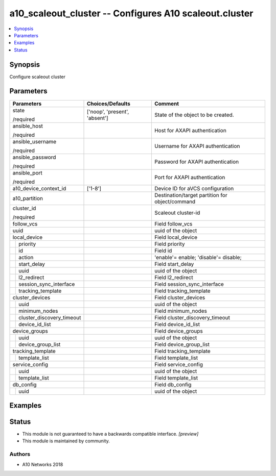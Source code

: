 .. _a10_scaleout_cluster_module:


a10_scaleout_cluster -- Configures A10 scaleout.cluster
=======================================================

.. contents::
   :local:
   :depth: 1


Synopsis
--------

Configure scaleout cluster






Parameters
----------

+-------------------------------+-------------------------------+-------------------------------------------------+
| Parameters                    | Choices/Defaults              | Comment                                         |
|                               |                               |                                                 |
|                               |                               |                                                 |
+===============================+===============================+=================================================+
| state                         | ['noop', 'present', 'absent'] | State of the object to be created.              |
|                               |                               |                                                 |
| /required                     |                               |                                                 |
+-------------------------------+-------------------------------+-------------------------------------------------+
| ansible_host                  |                               | Host for AXAPI authentication                   |
|                               |                               |                                                 |
| /required                     |                               |                                                 |
+-------------------------------+-------------------------------+-------------------------------------------------+
| ansible_username              |                               | Username for AXAPI authentication               |
|                               |                               |                                                 |
| /required                     |                               |                                                 |
+-------------------------------+-------------------------------+-------------------------------------------------+
| ansible_password              |                               | Password for AXAPI authentication               |
|                               |                               |                                                 |
| /required                     |                               |                                                 |
+-------------------------------+-------------------------------+-------------------------------------------------+
| ansible_port                  |                               | Port for AXAPI authentication                   |
|                               |                               |                                                 |
| /required                     |                               |                                                 |
+-------------------------------+-------------------------------+-------------------------------------------------+
| a10_device_context_id         | ['1-8']                       | Device ID for aVCS configuration                |
|                               |                               |                                                 |
|                               |                               |                                                 |
+-------------------------------+-------------------------------+-------------------------------------------------+
| a10_partition                 |                               | Destination/target partition for object/command |
|                               |                               |                                                 |
|                               |                               |                                                 |
+-------------------------------+-------------------------------+-------------------------------------------------+
| cluster_id                    |                               | Scaleout cluster-id                             |
|                               |                               |                                                 |
| /required                     |                               |                                                 |
+-------------------------------+-------------------------------+-------------------------------------------------+
| follow_vcs                    |                               | Field follow_vcs                                |
|                               |                               |                                                 |
|                               |                               |                                                 |
+-------------------------------+-------------------------------+-------------------------------------------------+
| uuid                          |                               | uuid of the object                              |
|                               |                               |                                                 |
|                               |                               |                                                 |
+-------------------------------+-------------------------------+-------------------------------------------------+
| local_device                  |                               | Field local_device                              |
|                               |                               |                                                 |
|                               |                               |                                                 |
+---+---------------------------+-------------------------------+-------------------------------------------------+
|   | priority                  |                               | Field priority                                  |
|   |                           |                               |                                                 |
|   |                           |                               |                                                 |
+---+---------------------------+-------------------------------+-------------------------------------------------+
|   | id                        |                               | Field id                                        |
|   |                           |                               |                                                 |
|   |                           |                               |                                                 |
+---+---------------------------+-------------------------------+-------------------------------------------------+
|   | action                    |                               | 'enable'= enable; 'disable'= disable;           |
|   |                           |                               |                                                 |
|   |                           |                               |                                                 |
+---+---------------------------+-------------------------------+-------------------------------------------------+
|   | start_delay               |                               | Field start_delay                               |
|   |                           |                               |                                                 |
|   |                           |                               |                                                 |
+---+---------------------------+-------------------------------+-------------------------------------------------+
|   | uuid                      |                               | uuid of the object                              |
|   |                           |                               |                                                 |
|   |                           |                               |                                                 |
+---+---------------------------+-------------------------------+-------------------------------------------------+
|   | l2_redirect               |                               | Field l2_redirect                               |
|   |                           |                               |                                                 |
|   |                           |                               |                                                 |
+---+---------------------------+-------------------------------+-------------------------------------------------+
|   | session_sync_interface    |                               | Field session_sync_interface                    |
|   |                           |                               |                                                 |
|   |                           |                               |                                                 |
+---+---------------------------+-------------------------------+-------------------------------------------------+
|   | tracking_template         |                               | Field tracking_template                         |
|   |                           |                               |                                                 |
|   |                           |                               |                                                 |
+---+---------------------------+-------------------------------+-------------------------------------------------+
| cluster_devices               |                               | Field cluster_devices                           |
|                               |                               |                                                 |
|                               |                               |                                                 |
+---+---------------------------+-------------------------------+-------------------------------------------------+
|   | uuid                      |                               | uuid of the object                              |
|   |                           |                               |                                                 |
|   |                           |                               |                                                 |
+---+---------------------------+-------------------------------+-------------------------------------------------+
|   | minimum_nodes             |                               | Field minimum_nodes                             |
|   |                           |                               |                                                 |
|   |                           |                               |                                                 |
+---+---------------------------+-------------------------------+-------------------------------------------------+
|   | cluster_discovery_timeout |                               | Field cluster_discovery_timeout                 |
|   |                           |                               |                                                 |
|   |                           |                               |                                                 |
+---+---------------------------+-------------------------------+-------------------------------------------------+
|   | device_id_list            |                               | Field device_id_list                            |
|   |                           |                               |                                                 |
|   |                           |                               |                                                 |
+---+---------------------------+-------------------------------+-------------------------------------------------+
| device_groups                 |                               | Field device_groups                             |
|                               |                               |                                                 |
|                               |                               |                                                 |
+---+---------------------------+-------------------------------+-------------------------------------------------+
|   | uuid                      |                               | uuid of the object                              |
|   |                           |                               |                                                 |
|   |                           |                               |                                                 |
+---+---------------------------+-------------------------------+-------------------------------------------------+
|   | device_group_list         |                               | Field device_group_list                         |
|   |                           |                               |                                                 |
|   |                           |                               |                                                 |
+---+---------------------------+-------------------------------+-------------------------------------------------+
| tracking_template             |                               | Field tracking_template                         |
|                               |                               |                                                 |
|                               |                               |                                                 |
+---+---------------------------+-------------------------------+-------------------------------------------------+
|   | template_list             |                               | Field template_list                             |
|   |                           |                               |                                                 |
|   |                           |                               |                                                 |
+---+---------------------------+-------------------------------+-------------------------------------------------+
| service_config                |                               | Field service_config                            |
|                               |                               |                                                 |
|                               |                               |                                                 |
+---+---------------------------+-------------------------------+-------------------------------------------------+
|   | uuid                      |                               | uuid of the object                              |
|   |                           |                               |                                                 |
|   |                           |                               |                                                 |
+---+---------------------------+-------------------------------+-------------------------------------------------+
|   | template_list             |                               | Field template_list                             |
|   |                           |                               |                                                 |
|   |                           |                               |                                                 |
+---+---------------------------+-------------------------------+-------------------------------------------------+
| db_config                     |                               | Field db_config                                 |
|                               |                               |                                                 |
|                               |                               |                                                 |
+---+---------------------------+-------------------------------+-------------------------------------------------+
|   | uuid                      |                               | uuid of the object                              |
|   |                           |                               |                                                 |
|   |                           |                               |                                                 |
+---+---------------------------+-------------------------------+-------------------------------------------------+







Examples
--------

.. code-block:: yaml+jinja

    





Status
------




- This module is not guaranteed to have a backwards compatible interface. *[preview]*


- This module is maintained by community.



Authors
~~~~~~~

- A10 Networks 2018

